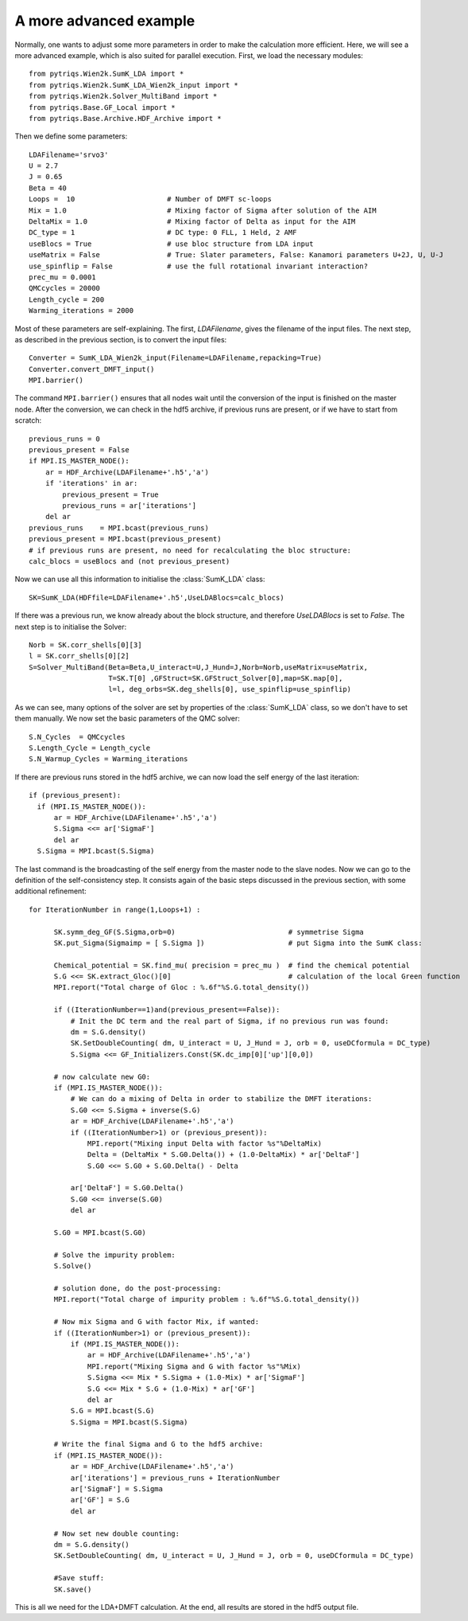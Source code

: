 .. _advanced:

A more advanced example
=======================

Normally, one wants to adjust some more parameters in order to make the calculation more efficient. Here, we
will see a more advanced example, which is also suited for parallel execution. 
First, we load the necessary modules::

  from pytriqs.Wien2k.SumK_LDA import *
  from pytriqs.Wien2k.SumK_LDA_Wien2k_input import *
  from pytriqs.Wien2k.Solver_MultiBand import *
  from pytriqs.Base.GF_Local import *
  from pytriqs.Base.Archive.HDF_Archive import *

Then we define some parameters::

  LDAFilename='srvo3'
  U = 2.7
  J = 0.65
  Beta = 40
  Loops =  10                      # Number of DMFT sc-loops
  Mix = 1.0                        # Mixing factor of Sigma after solution of the AIM
  DeltaMix = 1.0                   # Mixing factor of Delta as input for the AIM
  DC_type = 1                      # DC type: 0 FLL, 1 Held, 2 AMF
  useBlocs = True                  # use bloc structure from LDA input
  useMatrix = False                # True: Slater parameters, False: Kanamori parameters U+2J, U, U-J
  use_spinflip = False             # use the full rotational invariant interaction?
  prec_mu = 0.0001
  QMCcycles = 20000
  Length_cycle = 200
  Warming_iterations = 2000

Most of these parameters are self-explaining. The first, `LDAFilename`, gives the filename of the input files. 
The next step, as described in the previous section, is to convert the input files::

  Converter = SumK_LDA_Wien2k_input(Filename=LDAFilename,repacking=True)
  Converter.convert_DMFT_input()
  MPI.barrier()

The command ``MPI.barrier()`` ensures that all nodes wait until the conversion of the input is finished on the master
node. After the conversion, we can check in the hdf5 archive, if previous runs are present, or if we have to start
from scratch::

  previous_runs = 0
  previous_present = False
  if MPI.IS_MASTER_NODE():
      ar = HDF_Archive(LDAFilename+'.h5','a')
      if 'iterations' in ar:
          previous_present = True
          previous_runs = ar['iterations']
      del ar
  previous_runs    = MPI.bcast(previous_runs)
  previous_present = MPI.bcast(previous_present)
  # if previous runs are present, no need for recalculating the bloc structure:
  calc_blocs = useBlocs and (not previous_present)

Now we can use all this information to initialise the :class:`SumK_LDA` class::

  SK=SumK_LDA(HDFfile=LDAFilename+'.h5',UseLDABlocs=calc_blocs)

If there was a previous run, we know already about the block structure, and therefore `UseLDABlocs` is set to `False`.
The next step is to initialise the Solver::

  Norb = SK.corr_shells[0][3]
  l = SK.corr_shells[0][2]
  S=Solver_MultiBand(Beta=Beta,U_interact=U,J_Hund=J,Norb=Norb,useMatrix=useMatrix, 
                     T=SK.T[0] ,GFStruct=SK.GFStruct_Solver[0],map=SK.map[0], 
                     l=l, deg_orbs=SK.deg_shells[0], use_spinflip=use_spinflip)

As we can see, many options of the solver are set by properties of the :class:`SumK_LDA` class, so we don't have
to set them manually. We now set the basic parameters of the QMC solver::

  S.N_Cycles  = QMCcycles
  S.Length_Cycle = Length_cycle
  S.N_Warmup_Cycles = Warming_iterations

If there are previous runs stored in the hdf5 archive, we can now load the self energy
of the last iteration::

  if (previous_present):
    if (MPI.IS_MASTER_NODE()):
        ar = HDF_Archive(LDAFilename+'.h5','a')
        S.Sigma <<= ar['SigmaF']
        del ar
    S.Sigma = MPI.bcast(S.Sigma)
    
The last command is the broadcasting of the self energy from the master node to the slave nodes. 
Now we can go to the definition of the self-consistency step. It consists again of the basic steps discussed in the 
previous section, with some additional refinement::

  for IterationNumber in range(1,Loops+1) :
     
        SK.symm_deg_GF(S.Sigma,orb=0)                           # symmetrise Sigma
        SK.put_Sigma(Sigmaimp = [ S.Sigma ])                    # put Sigma into the SumK class:

        Chemical_potential = SK.find_mu( precision = prec_mu )  # find the chemical potential
        S.G <<= SK.extract_Gloc()[0]                            # calculation of the local Green function
        MPI.report("Total charge of Gloc : %.6f"%S.G.total_density())

        if ((IterationNumber==1)and(previous_present==False)):
            # Init the DC term and the real part of Sigma, if no previous run was found:
            dm = S.G.density()
            SK.SetDoubleCounting( dm, U_interact = U, J_Hund = J, orb = 0, useDCformula = DC_type)
            S.Sigma <<= GF_Initializers.Const(SK.dc_imp[0]['up'][0,0])
        
        # now calculate new G0:
        if (MPI.IS_MASTER_NODE()):
            # We can do a mixing of Delta in order to stabilize the DMFT iterations:
            S.G0 <<= S.Sigma + inverse(S.G)
            ar = HDF_Archive(LDAFilename+'.h5','a')
            if ((IterationNumber>1) or (previous_present)):
                MPI.report("Mixing input Delta with factor %s"%DeltaMix)
                Delta = (DeltaMix * S.G0.Delta()) + (1.0-DeltaMix) * ar['DeltaF']
                S.G0 <<= S.G0 + S.G0.Delta() - Delta
                
            ar['DeltaF'] = S.G0.Delta()
            S.G0 <<= inverse(S.G0)
            del ar
            
        S.G0 = MPI.bcast(S.G0)

        # Solve the impurity problem:
        S.Solve()

        # solution done, do the post-processing:
        MPI.report("Total charge of impurity problem : %.6f"%S.G.total_density())

        # Now mix Sigma and G with factor Mix, if wanted:
        if ((IterationNumber>1) or (previous_present)):
            if (MPI.IS_MASTER_NODE()):
                ar = HDF_Archive(LDAFilename+'.h5','a')
                MPI.report("Mixing Sigma and G with factor %s"%Mix)
                S.Sigma <<= Mix * S.Sigma + (1.0-Mix) * ar['SigmaF']
                S.G <<= Mix * S.G + (1.0-Mix) * ar['GF']
                del ar
            S.G = MPI.bcast(S.G)
            S.Sigma = MPI.bcast(S.Sigma)

        # Write the final Sigma and G to the hdf5 archive:
        if (MPI.IS_MASTER_NODE()):
            ar = HDF_Archive(LDAFilename+'.h5','a')
            ar['iterations'] = previous_runs + IterationNumber	
            ar['SigmaF'] = S.Sigma
            ar['GF'] = S.G
	    del ar

        # Now set new double counting:
        dm = S.G.density()
        SK.SetDoubleCounting( dm, U_interact = U, J_Hund = J, orb = 0, useDCformula = DC_type)
        
	#Save stuff:
        SK.save()

This is all we need for the LDA+DMFT calculation. At the end, all results are stored in the hdf5 output file.



